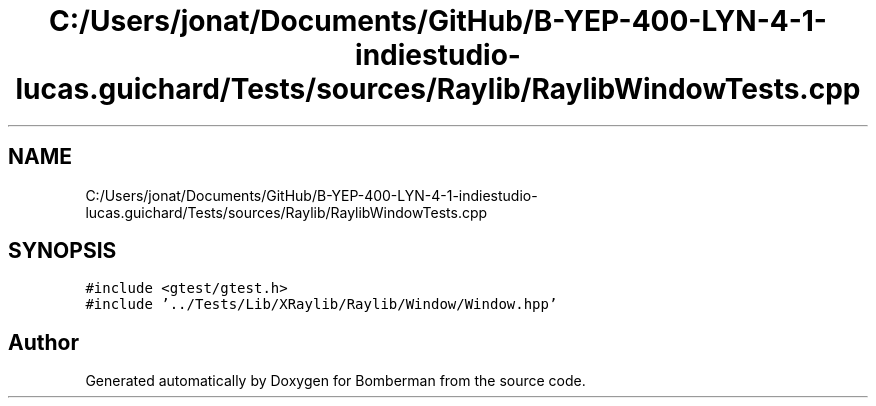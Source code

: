 .TH "C:/Users/jonat/Documents/GitHub/B-YEP-400-LYN-4-1-indiestudio-lucas.guichard/Tests/sources/Raylib/RaylibWindowTests.cpp" 3 "Mon Jun 21 2021" "Version 2.0" "Bomberman" \" -*- nroff -*-
.ad l
.nh
.SH NAME
C:/Users/jonat/Documents/GitHub/B-YEP-400-LYN-4-1-indiestudio-lucas.guichard/Tests/sources/Raylib/RaylibWindowTests.cpp
.SH SYNOPSIS
.br
.PP
\fC#include <gtest/gtest\&.h>\fP
.br
\fC#include '\&.\&./Tests/Lib/XRaylib/Raylib/Window/Window\&.hpp'\fP
.br

.SH "Author"
.PP 
Generated automatically by Doxygen for Bomberman from the source code\&.
